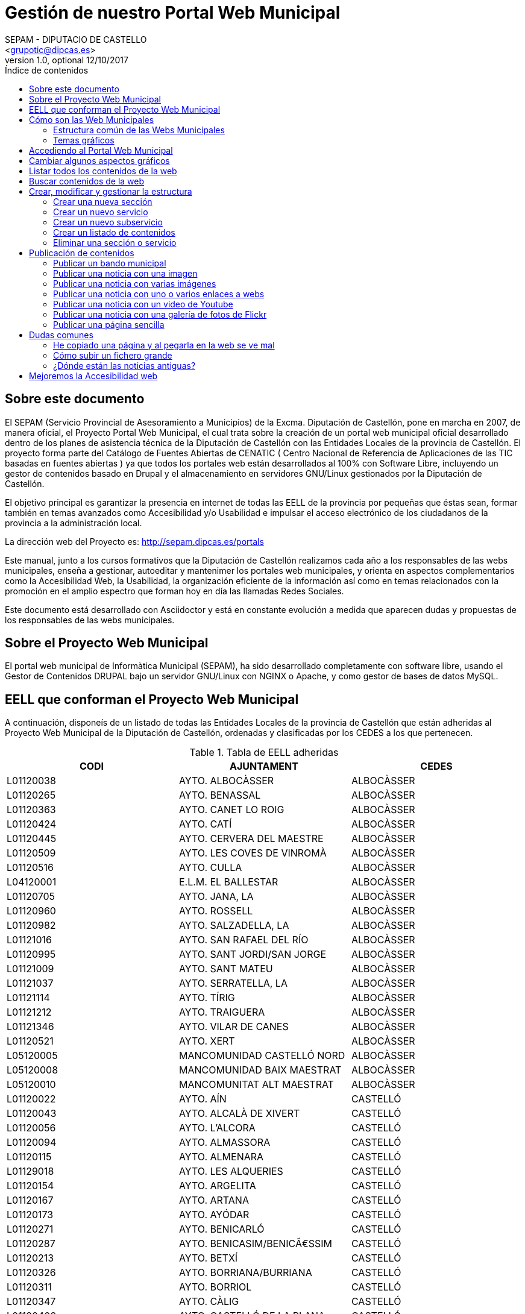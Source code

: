 Gestión de nuestro Portal Web Municipal
=======================================
Optional Author Name <jcatala@dipcas.es>
Optional version 1.0, optional 12/10/2017
:Author:    SEPAM - DIPUTACIO DE CASTELLO
:Email:     <grupotic@dipcas.es>
:Date:      20/10/2017
:Revision:  1.1
:doctype: book
:source-highlighter: coderay
:listing-caption: Listing
:pdf-page-size: A4
:toc: left
// :toc-placement!:
:toc-title: Índice de contenidos
toc::[]

// *************************************************************************************
== Sobre este documento
// *************************************************************************************
El SEPAM (Servicio Provincial de Asesoramiento a Municipios) de la Excma. Diputación de
 Castellón, pone en marcha en 2007, de manera oficial, el Proyecto Portal Web Municipal, 
el cual trata sobre la creación de un portal web municipal oficial desarrollado dentro de
 los planes de asistencia técnica de la Diputación de Castellón con las Entidades Locales 
de la provincia de Castellón. El proyecto forma parte del Catálogo de Fuentes Abiertas de
 CENATIC ( Centro Nacional de Referencia de Aplicaciones de las TIC basadas en fuentes 
abiertas ) ya que todos los portales web están desarrollados al 100% con Software Libre, 
incluyendo un gestor de contenidos basado en Drupal y el almacenamiento en servidores
GNU/Linux gestionados por la Diputación de Castellón.

El objetivo principal es garantizar la presencia en internet de todas las EELL de la 
provincia por pequeñas
que éstas sean, formar también en temas avanzados como Accesibilidad y/o Usabilidad e 
impulsar el acceso electrónico de los ciudadanos de la provincia a la administración local.

La dirección web del Proyecto es: http://sepam.dipcas.es/portals

Este manual, junto a los cursos formativos que la Diputación de Castellón realizamos cada 
año a los responsables de las webs municipales, enseña a gestionar, autoeditar y mantenimer 
los portales web municipales, y orienta en aspectos complementarios como la Accesibilidad 
Web, la Usabilidad, la organización eficiente de la información así como en temas 
relacionados con la promoción en el amplio espectro que forman hoy en día las llamadas 
Redes Sociales.

Este documento está desarrollado con Asciidoctor y está en constante evolución a medida 
que aparecen dudas y propuestas de los responsables de las webs municipales.

// *************************************************************************************
== Sobre el Proyecto Web Municipal
// *************************************************************************************
El portal web municipal de Informàtica Municipal (SEPAM), ha sido desarrollado 
completamente con software libre, usando el Gestor de Contenidos DRUPAL bajo un servidor 
GNU/Linux con NGINX o Apache, y como gestor de bases de datos MySQL.

// *************************************************************************************
== EELL que conforman el Proyecto Web Municipal
// *************************************************************************************
A continuación, disponeís de un listado de todas las Entidades Locales de la provincia de 
Castellón que están adheridas al Proyecto Web Municipal de la Diputación de Castellón, 
ordenadas y clasificadas por los CEDES a los que pertenecen.

.Tabla de EELL adheridas
[options="header,footer"]
|===========================================================================
|CODI|AJUNTAMENT|CEDES
|L01120038|AYTO. ALBOCÀSSER|ALBOCÀSSER
|L01120265|AYTO. BENASSAL|ALBOCÀSSER
|L01120363|AYTO. CANET LO ROIG|ALBOCÀSSER
|L01120424|AYTO.  CATÍ|ALBOCÀSSER
|L01120445|AYTO.  CERVERA DEL MAESTRE|ALBOCÀSSER
|L01120509|AYTO.  LES COVES DE VINROMÀ|ALBOCÀSSER
|L01120516|AYTO.  CULLA|ALBOCÀSSER
|L04120001|E.L.M. EL BALLESTAR|ALBOCÀSSER
|L01120705|AYTO.  JANA, LA|ALBOCÀSSER
|L01120960|AYTO.  ROSSELL|ALBOCÀSSER
|L01120982|AYTO.  SALZADELLA, LA|ALBOCÀSSER
|L01121016|AYTO.  SAN RAFAEL DEL RÍO|ALBOCÀSSER
|L01120995|AYTO.  SANT JORDI/SAN JORGE|ALBOCÀSSER
|L01121009|AYTO.  SANT MATEU|ALBOCÀSSER
|L01121037|AYTO.  SERRATELLA, LA|ALBOCÀSSER
|L01121114|AYTO.  TÍRIG|ALBOCÀSSER
|L01121212|AYTO.  TRAIGUERA|ALBOCÀSSER
|L01121346|AYTO.  VILAR DE CANES|ALBOCÀSSER
|L01120521|AYTO.  XERT|ALBOCÀSSER
|L05120005|MANCOMUNIDAD CASTELLÓ NORD|ALBOCÀSSER
|L05120008|MANCOMUNIDAD BAIX MAESTRAT|ALBOCÀSSER
|L05120010|MANCOMUNITAT ALT MAESTRAT|ALBOCÀSSER
|L01120022|AYTO.  AÍN|CASTELLÓ
|L01120043|AYTO.  ALCALÀ DE XIVERT|CASTELLÓ
|L01120056|AYTO.  L'ALCORA|CASTELLÓ
|L01120094|AYTO.  ALMASSORA|CASTELLÓ
|L01120115|AYTO.  ALMENARA|CASTELLÓ
|L01129018|AYTO.  LES ALQUERIES|CASTELLÓ
|L01120154|AYTO.  ARGELITA|CASTELLÓ
|L01120167|AYTO.  ARTANA|CASTELLÓ
|L01120173|AYTO.  AYÓDAR|CASTELLÓ
|L01120271|AYTO.  BENICARLÓ|CASTELLÓ
|L01120287|AYTO.  BENICASIM/BENICÃ€SSIM|CASTELLÓ
|L01120213|AYTO.  BETXÍ|CASTELLÓ
|L01120326|AYTO.  BORRIANA/BURRIANA|CASTELLÓ
|L01120311|AYTO.  BORRIOL|CASTELLÓ
|L01120347|AYTO.  CÀLIG|CASTELLÓ
|L01120402|AYTO.  CASTELLÓ DE LA PLANA|CASTELLÓ
|L01120537|AYTO.  CHILCHES/XILXES|CASTELLÓ
|L01120461|AYTO.  CIRAT|CASTELLÓ
|L01120574|AYTO.  ESLIDA|CASTELLÓ
|L01120580|AYTO.  ESPADILLA|CASTELLÓ
|L01120593|AYTO.  FANZARA|CASTELLÓ
|L01120640|AYTO.  FUENTES DE AYÃ“DAR|CASTELLÓ
|L01120748|AYTO.  LLOSA, LA|CASTELLÓ
|L01120770|AYTO.  MONCOFA|CASTELLÓ
|L01120825|AYTO.  NULES|CASTELLÓ
|L01120846|AYTO.  ONDA|CASTELLÓ
|L01120859|AYTO.  OROPESA DEL MAR/ORPESA|CASTELLÓ
|L01120897|AYTO.  PENÍSCOLA|CASTELLÓ
|L01120957|AYTO.  RIBESALBES|CASTELLÓ
|L01129023|AYTO.  SANT JOAN DE MORÓ|CASTELLÓ
|L01121021|AYTO.  SANTA MAGDALENA DE PULPIS|CASTELLÓ
|L01121080|AYTO.  SUERAS/SUERA|CASTELLÓ
|L01121093|AYTO.  TALES|CASTELLÓ
|L01121135|AYTO.  TOGA|CASTELLÓ
|L01121166|AYTO.  TORRALBA DEL PINAR|CASTELLÓ
|L01121172|AYTO.  TORREBLANCA|CASTELLÓ
|L01121188|AYTO.  TORRECHIVA|CASTELLÓ
|L01121264|AYTO.  VALL D'UIXÓ, LA|CASTELLÓ
|L01121233|AYTO.  VALLAT|CASTELLÓ
|L01121359|AYTO.  VILA-REAL|CASTELLÓ
|L01121362|AYTO.  VILAVELLA, LA|CASTELLÓ
|L01121310|AYTO.  VILLAMALUR|CASTELLÓ
|L01121384|AYTO.  VINARÓS|CASTELLÓ
|L05120002|MANCOMUNIDAD INTERMUNICIPAL DEL ALTO MIJARES|CASTELLÓ
|L05120003|MANCOMUNIDAD ESPADAN MIJARES|CASTELLÓ
|L01120069|AYTO.  ALCUDIA DE VEO|CASTELLÓ
|L01120419|AYTO.  CASTILLO DE VILLAMALEFA|LLUCENA
|L01120483|AYTO.  CORTES DE ARENOSO|LLUCENA
|L01120496|AYTO.  COSTUR|LLUCENA
|L01120607|AYTO.  FIGUEROLES|LLUCENA
|L01120727|AYTO.  LLUCENA/LUCENA DEL CID|LLUCENA
|L01121303|AYTO.  VILLAHERMOSA DEL RÍO|LLUCENA
|L01120733|AYTO.  LUDIENTE|LLUCENA
|L01121423|AYTO.  ZUCAINA|LLUCENA
|L01120141|AYTO.  ARES DEL MAESTRAT|MORELLA
|L01120379|AYTO.  CASTELL DE CABRES|MORELLA
|L01120385|AYTO.  CASTELLFORT|MORELLA
|L01120458|AYTO.  CINCTORRES|MORELLA
|L01120614|AYTO.  FORCALL|MORELLA
|L01120688|AYTO.  HERBÉS|MORELLA
|L01120803|AYTO.  MORELLA|MORELLA
|L01120751|AYTO.  MATA DE MORELLA, LA|MORELLA
|L01120831|AYTO.  OLOCAU DEL REY|MORELLA
|L01120878|AYTO.  PALANQUES|MORELLA
|L01120939|AYTO.  POBLA DE BENIFASSÀ, LA|MORELLA
|L01120918|AYTO.  PORTELL DE MORELLA|MORELLA
|L01121129|AYTO.  TODOLELLA|MORELLA
|L01121299|AYTO.  VILLAFRANCA DEL CID/VILAFRANCA|MORELLA
|L01121270|AYTO.  VALLIBONA|MORELLA
|L01121378|AYTO.  VILLORES|MORELLA
|L01121418|AYTO.  ZORITA DEL MAESTRAZGO|MORELLA
|L05120007|MANCOMUNIDAD COMARCAL ELS PORTS|MORELLA
|L01120075|AYTO.  ALFONDEGUILLA|SEGORBE
|L01120081|AYTO.  ALGIMIA DE ALMONACID|SEGORBE
|L01120108|AYTO.  ALMEDÍJAR|SEGORBE
|L01120120|AYTO.  ALTURA|SEGORBE
|L01120136|AYTO.  ARAÑUEL|SEGORBE
|L01120189|AYTO.  AZUÉBAR|SEGORBE
|L01120206|AYTO.  BARRACAS|SEGORBE
|L01120228|AYTO.  BEJÍS|SEGORBE
|L01120249|AYTO.  BENAFER|SEGORBE
|L01120398|AYTO.  CASTELLNOVO|SEGORBE
|L01120430|AYTO.  CAUDIEL|SEGORBE
|L01120568|AYTO.  CHÓVAR|SEGORBE
|L01120635|AYTO.  FUENTE LA REINA|SEGORBE
|L01120653|AYTO.  GAIBIEL|SEGORBE
|L01120672|AYTO.  GELDO|SEGORBE
|L01120691|AYTO.  HIGUERAS|SEGORBE
|L01120712|AYTO.  JÉRICA|SEGORBE
|L01120764|AYTO.  MATET|SEGORBE
|L01120786|AYTO.  MONTÁN|SEGORBE
|L01120799|AYTO.  MONTANEJOS|SEGORBE
|L01120810|AYTO.  NAVAJAS|SEGORBE
|L01120884|AYTO.  PAVÍAS|SEGORBE
|L01120901|AYTO.  PINA DE MONTALGRAO|SEGORBE
|L01120923|AYTO.  PUEBLA DE ARENOSO|SEGORBE
|L01120976|AYTO.  SACAÑET|SEGORBE
|L01121042|AYTO.  SEGORBE|SEGORBE
|L01121068|AYTO.  SONEJA|SEGORBE
|L01121074|AYTO.  SOT DE FERRER|SEGORBE
|L01121107|AYTO.  TERESA|SEGORBE
|L01121140|AYTO.  TORÁS|SEGORBE
|L01121153|AYTO.  TORO, EL|SEGORBE
|L01121251|AYTO.  VALL DE ALMONACID|SEGORBE
|L01121331|AYTO.  VILLANUEVA DE VIVER|SEGORBE
|L01121401|AYTO.  VIVER|SEGORBE
|L05120006|MANCOMUNIDAD INTERMUNICIPAL DEL ALTO PALANCIA|SEGORBE
|L01120017|AYTO.  ATZENETA DEL MAESTRAT|VALL D'ALBA
|L01120252|AYTO.  BENAFIGOS|VALL D'ALBA
|L01120290|AYTO.  BENLLOCH|VALL D'ALBA
|L01120332|AYTO.  CABANES|VALL D'ALBA
|L01120555|AYTO.  CHODOS/XODOS|VALL D'ALBA
|L01120944|AYTO.  POBLA TORNESA, LA|VALL D'ALBA
|L01121055|AYTO.  SIERRA ENGARCERÁN|VALL D'ALBA
|L01121191|AYTO.  TORRE D'EN BESORA, LA|VALL D'ALBA
|L01121205|AYTO.  LA TORRE D'EN DOMÈNEC|VALL D'ALBA
|L01121227|AYTO.  USERAS/USERES, LES|VALL D'ALBA
|L01121248|AYTO.  VALL D'ALBA|VALL D'ALBA
|L01121286|AYTO.  VILAFAMÉS|VALL D'ALBA
|L01121325|AYTO.  VILANOVA D'ALCOLEA|VALL D'ALBA
|L01121397|AYTO.  VISTABELLA DEL MAESTRAT|VALL D'ALBA
|L05120009|MANCOMUNITAT PLANA ALTA|VALL D'ALBA
|CODI|AJUNTAMENT|CEDES
|===========================================================================

// *************************************************************************************
== Cómo son las Web Municipales
// *************************************************************************************
El portal Web municipal es la presencia del Municipio en la Red. A través del portal 
municipal las Entidades Locales (EELL) pueden hacer llegar a todos sus ciudadanos los 
objetivos de su de gestión, los logros e iniciativas desarrolladas, convocar actividades, 
dar a conocer la agenda cultural, deportiva o tributaria, y servir de lugar de encuentro 
de las iniciativas locales.

Los portales municipales que gestionamos la Diputación de Castellón son portales web para 
los municipios de nuestra provincia de Castellón, y tienen una nueva estructura minimalista, 
clara, usable, accesible y muy bién adaptada a todo tipo de dispositivos, y al mismo tiempo 
muy fáciles de gestionar para los responsables de las webs a la hora de publicar contenidos, 
modificar textos, eliminar páginas antiguas o ampliar nuevas secciones. 

Algunas de las características derivadas de la utilización de este gestor de contenidos son:

*  Sin coste para el ayuntamiento.
*  Multilenguaje (de manera opcional)
*  Web modificable por temas (plantillas estéticas usando CSS).
*  Formularios de contacto con el Ayto. personalizables.
*  Buscador avanzado dentro de la propia web: busca artículos, noticias, usuarios, etc.
*  Mapa web: previsualización del esquema global de la web.
*  Cumplimiento de los estándares de accesibilidad, XHTML 1.0 y RSS .
*  Editor avanzado para la publicación de contenido.
*  Posibilidad de insertar notícias de forma fácil (con XHTML), videos, animaciones con flash, 
banners aleatorios, etc. sin necesidad de tener conocimientos técnicos sobre HTML.
*  Artículos e historias organizables también por categorías: artículos privados, artículos 
públicos, artículos del pueblo, artículos de turismo, artículos de concejalías, artículos de 
casas rurales, etc..
*  Sindicación de contenido (RSS).
*  Web multiusuario con múltiples roles: posibilidad de categorizar a los usuarios y dar (o 
denegar) permisos a ciertos roles o a ciertos usuarios concretos.
*  Gestión de usuarios, rols, permisos de acceso, etc.
*  Compartir información privada (carpetas, archivos, etc.) para determinados usuarios. Una 
característica muy útil para intranets o para insertar/consultar documentos desde cualquier 
lugar.
*  Publicación de encuestas de opinión.
*  Flexibilidad.
*  Facilidad de administración.
*  Se hacen copias de seguridad periódicas de la web y de la base de datos para garantizar la 
fiabilidad y estabilidad de la web.
*  Extensa comunidad de usuarios que usan DRUPAL. Enorme documentación y foros de información
(usuarios, administraciones y empresas) que hacen crecer la plataforma web cada día.
*  Validación XHTML 1.0, CSS, RSS y cumple la triple A del TAW de la accesibilitat (Ley 
34/2002 de 11 de julio de 2005).
*  Inclusión en el plan de formación de la Diputación.

// *************************************************************************************
=== Estructura común de las Webs Municipales
// *************************************************************************************
Debes saber que los tipos de contenido pueden ser muy variados: el menú principal con sus 
subopciones que cuelgan de manera vistosa, las noticias informativas que aparecen en la 
portada, los eventos de la Agenda, los carteles que publiques, las galerías de imágenes, 
los carruseles de imágenes en movimiento y otros.

Las webs municipales incluyen tipos de contenido que pueden utilizarse muy fácilmente y que 
todos se organizan de manera dinámica sin necesidad de conocimientos de programación. 

Cada uno de estos elementos pueden ser utilizados en distintos lugares y con distintas 
presentaciones, y todas las configuraciones las puede realizar sin dificultad el webmaster 
del portal. Los elementos són contenidos individules o agrupaciones que comparten una misma 
naturaleza y que se muestran con un formato predefinido.

En los ayuntamientos hay un publicador "webmaster" y otro publicador "redactor", aunque es 
posible crear más usuarios publicadores de la web sin límite alguno, por si algún 
ayuntamiento tiene distintas áreas o secciones y requiere de un número mayor de 
publicadores.

A continuación os mostramos los distintos temas gráficos que podemos usar en estas webs 
municipales.


// *************************************************************************************
=== Temas gráficos
// *************************************************************************************
Las webs municipales parte de una base estándard, a nivel de Drupal, donde hemos preparado 
las categorías y un menú de estructuras de taxonomías comunes, pero ofrecemos hasta 10 
temas gráficos personalizados para que, junto con modificaciones del color y de las 
imágenes y escudos en sí, las webs municipales sean distintas las unas de las otras, 
aunque el objetivo del SEPAM es mantener un poco la coherencia y la cohesión entre todas 
las webs municipales.

Estos son los 10 temas gráficos que ofrecemos a las EELL de la provincia de Castellón:

==== Tema BORA

image::imatges/bora.png[Bora]

==== Tema CALIMA

image::imatges/calima.png[Calima]

==== Tema  GALERNA

image::imatges/galerna.png[Galerna]

==== Tema LEVANTE

image::imatges/levante.png[Levante]

==== Tema MISTRAL

image::imatges/mistral.png[Mistral]

==== Tema SHAMAL

image::imatges/shamal.png[Shamal]

==== Tema TRAMONTANA

image::imatges/tramontana.png[Tramontana]

==== Tema PAMPERO

image::imatges/pampero.png[Pampero]

==== Tema MONZON

image::imatges/monzon.png[Monzon]

==== Tema MARIN

image::imatges/marin.png[Marin]

// *************************************************************************************
== Accediendo al Portal Web Municipal
// *************************************************************************************
Podemos acceder a nuestro portal web muncipal añadiendo */user* al final de nuestra 
dirección url, por ejemplo, si nuestro municipio es Cabanes, accederemos a nuestra web 
escribiendo *www.cabanes.es/user*

Y nos solicitará que introduzcamos nuestro usuario y contraseña para poder gestionar los 
contenidos de la web.

Por motivos de seguridad, recuerda salir de la sesión cuando finalices las tareas de 
publicación. Puedes salir de la sesión pulsando sobre tu usuario (en la barra superior 
de la página, una vez hayas accedido) y a continuación pulsando en 'Cerrar sesión'.



// *************************************************************************************
== Cambiar algunos aspectos gráficos
// *************************************************************************************
Si queremos modificar un poco la parte gráfica de nuestro portal web municipal, iremos a
a la opción "Apariencia" + "Ajustes" de nuestro tema, y aquí podremos cambiar el escudo 
de nuestra web y también subir una nueva imagen de fondo.

image::imatges/cambiar-aspectos-graficos.png[Cambiar aspectos gráficos]



// *************************************************************************************
== Listar todos los contenidos de la web
// *************************************************************************************
En nuestras webs municipales tenemos Noticias, Páginas sencillas, Bandos, Eventos, etc, 
y es probable que pasado un cierto tiempo quieras volver a editar un contenido antiguo, 
o recuperarlo para coger alguna información, o incluso eliminarlo.

Pues bién, para listar todos los contenidos de la web, iremos a "Contenido" en el menú 
superior. Aquí tenemos todas las noticias, todas las páginas simples, todos los bandos, 
etc. 

Desde este mismo lugar, en "Contenidos", también podemos editar los contenidos (desde la 
opción editar de la derecha) así como también eliminar cualquier contenido.

image::imatges/listar-contenidos-web.png[Listar todos los contenidos de la web]



// *************************************************************************************
== Buscar contenidos de la web
// *************************************************************************************
En este apartado "Contenidos", tenemos un buscador que podemos usar para buscar cualquier 
contenido que tengamos en nuestra web y que necesitemos editar o gestionar. En el 
siguiente ejemplo, queríamos encontrar una página llamada "Cataratas del Niágara" y hemos 
buscado 'Niágara' en el buscador.

image::imatges/buscar-contenidos-web.png[Buscar contenidos en la web]



// *************************************************************************************
== Crear, modificar y gestionar la estructura
// *************************************************************************************
Para gestionar la esturctura de la web, iremos a "Estructura" + "Taxonomías" + "Lista de 
términos". Y desde aquí tenemos todas las Secciones y Servicios y Subservicios de nuestra 
web.

image::imatges/estructura.png[Estructura]



=== Crear una nueva sección

Para crear una nueva sección, hacemos click en el botón superior "Nuevo término" y ahora 
simplemente debemos especificar un nombre, un icono, un color (con el formato hexadecimal) 
y su posición. Pero, como vamos a crear una Sección, la posición (o el campo "Términos 
padres") debe ser "Raíz".

IMPORTANTE: no hay que escribir nada en el campo "Descripción". 

image::imatges/nueva-seccion.png[Nueva sección]



=== Crear un nuevo servicio

Para crear un nuevo servicio, haremos lo mismo que en el apartado anterior, donde hemos 
creado una nueva sección, pero en el campo "Términos padres" le diremos a qué sección 
pertenece.

Por ejemplo, si vamos a crear un servicio llamado "Discotecas" y lo queremos para los 
usuarios que visitan nuestra web, marcaríamos como elemento padre a la sección 
"Visitantes". 

A continuación os dejamos un ejemplo:

image::imatges/nuevo-servicio-discotecas.png[Nuevo servicio discotecas]



=== Crear un nuevo subservicio

Un subservicio es un tercer nivel. El primer nivel era crear una sección, el segundo era 
un servicio dentro de una sección. 
Pues bién, llamamos subservicio a un tercer nivel que se encuentra dentro de un servicio. 
Por ejemplo la siguiente imagen que pertenece a la sección "Golf Panorámica" del 
Ayuntamiento de Sant Jordi:

image::imatges/nuevo-subservicio.png[Nuevo subservicio]

Crearemos un subservicio de la misma manera que hemos creado una sección o un servicio, 
en los dos apartados anteriores, a diferencia que en el campo "Términos padres" debemos 
especificar que cuelga dentro de un servicio. Y la página se visualizará como la de Sant 
Jordi, es decir, aparecerá una columna que muestra cajitas con los subservicios.



=== Crear un listado de contenidos

Con las webs municipales, podemos crear listados de contenidos de manera libre y fácil. 
Por ejemplo podríamos crear un servicio que muestre:

* Listado de monumentos del municipio
* Listado de edificios institucionales
* Listado de personas ilustres
* Listado de Asociaciones
* Listado de instalaciones deportivas

Para ello, debemos saber que hay que configurar la Sección o Servicio que queramos que 
se convierta en un listado, y habilitar la casilla llamada "Enable taxonomy views 
integrator to override presentation." y  a continuación, hay que elegir "Lista de 
Taxonomías" y "Pagina (Page)", tal y como muestra la imgen:

image::imatges/habilitar-listados-taxonomias.png[Habilitar listados de taxonomias]

Y ahora, ya puedes ir publicando "Páginas sencillas" de la temática del listado que 
desees crear, pero le marcarás la Sección o Servicio donde quieras que se vayan listado.

Por ejemplo, mira la siguiente captura de pantalla donde tenemos un listado de pruebas 
que realizamos durante las jornadas formativas y que hemos llamado "Lugares de interés":

image::imatges/ejemplo-lugares-interes.png[Ejemplo: lugares de interés]



=== Eliminar una sección o servicio

En todo momento podemos crear secciones o servicios, pero también eliminarlos cuando no 
los necesitemos. Si queremos eliminar una sección o un servicio de la web, iremos a 
Estructura y haremos click en el botón de la derecha que acompaña a cada Sección/Servicio, 
y veremos que se nos desplega la opción "Eliminar".

image::imatges/eliminar-servicio-o-seccion.png[Eliminar una sección o servicio]



// *************************************************************************************
== Publicación de contenidos
// *************************************************************************************
Una vez tenemos creada nuestra estructura de la web (los pilares de la casa) ahora es 
necesario publicar los contenidos y dotar a esa estructura de información, ya sea con 
páginas, bandos, noticias, etc. A continuación vamos a repasar uno a uno todos los 
distintos tipos de contenidos que podemos utilizar en las webs municipales.



=== Publicar un bando municipal

Un bando es una publicación directa, rápida y escueta. Publicaremos un bando desde 
"Contenido" + "Agregar contenido" + "Bandos". Y solo necesitamos escribir un título y una 
frase escueta en el cuerpo del bando. Y luego debemos marcar la fecha de inicio y 
finalización que queremos que aparezca el bando en la parte superior de la web.

image::imatges/bando1.png[Publicando un bando]

Una vez lo publicamos, los bandos quedan en la parte superior de la web con un fondo gris y 
texto de color rojo, como en la siguiente imagen:

image::imatges/bando2.png[Publicando un bando]



=== Publicar una noticia con una imagen

Publicaremos una imagen desde "Contenido" + "Agregar contenido" y deberemos introducir un 
título, el texto en el cuerpo, categorizar nuestra publicación de alguna manera aproximada 
y en el campo imagen podemos subir la foto. Es necesario poner un texto alternativo, ya 
que de lo contrario el sistema de publicación no nos dejará guardar la imagen y nos pintará 
de color rojo el campo obligatorio.

image::imatges/imagen-1-foto.png[Publicar una noticia con una imagen]



=== Publicar una noticia con varias imágenes

Si en lugar de una, queremos publicar varias imágenes, subimos las fotos también en el campo 
imagen, podemos subir muchas a la vez:

image::imatges/imagen-varias-fotos.png[Publicar noticia con varias imágenes]

Y una vez publicada la noticia, las fotos tendrán unas bolitas grises debajo para que 
podamos ir navegando y viendo todas las fotos, o moviéndolas de derecha a izquierda para 
la navegación con smartphone o tablet.

image::imatges/imagen-varias-fotos2.png[Publicar noticia con varias imágenes]



=== Publicar una noticia con uno o varios enlaces a webs

En el cuerpo de las noticias, disponemos de un botón para escribir en negrita, otro para 
escribir en cursiva, otros dos para listas (ordenadas y listas sin ordenador con bolitas 
negras) y también un icono con una cadena que sirve para enlazar palabras. Si seleccionamos 
una o varias palabras y hacemos click en el icono, se nos abrirá una ventanita emergente 
donde, si por ejemplo queremos poner un enlace de la Diputación de Castellón, escribiremos 
http://www.dipcas.es

image::imatges/enlaces.png[Noticias con uno o varios enlaces]



=== Publicar una noticia con un video de Youtube

Podemos incrustar videos que están publicados en Youtube muy fácilmente, puesto a que 
Youtube nos ofrece una manera de realizar esto. Para ello, accederemos al video que 
queramos tener en nuestra web y le damos al enlace de "Compartir" el cual siempre 
aparece bajo los videos.

Y a continuación debemos darle al enlace de "Incrustar", que nos ofrecerá un código 
parecido a este:

[source,html]
----
<iframe width="560" height="315" src="https://www.youtube.com/embed/hvvme-WMzQM" 
frameborder="0" allowfullscreen></iframe>
----

image::imatges/youtube1.png[Youtube]

Ahora dejaremos este código en el cuerpo de la noticia, pero previamente tenemos que 
activar el botón del HTML, ya que el código que nos
ofrece Youtube es lenguaje HTML.

Y por último, fíjate que para que el video se expanda completamente de derecha a 
izquierda, hemos cambiado el parámetro "width" (ancho, en inglés) cambiando '560' por 
'100%', y así se visualizará correctamente en televisores, smartphones, tablets, 
ordenadores fijos, ordenadores portátiles, etc, independientemente de la resolución y 
tamaño de las pantallas. 

image::imatges/youtube2.png[Youtube]

Ahora, una vez guardes la noticia o página, no utilizarás el ancho de banda de nuestra 
web sino de Youtube, que es muy grande y tiene mucha capacidad para el 'streamming' de 
video, como ya sabrás. 

Muchas veces nos preguntan cómo pueden subir videos a las webs municipales, pero 
nosotros siempre recomendamos crear una cuenta en Youtube, subirlos a vuestra cuenta y 
luego incrustarlos en vuestras webs municipales, ya que es muy fácil como acabáis de ver.

 

=== Publicar una noticia con una galería de fotos de Flickr

Flickr es una red social muy buena y profesional, propiedad de Yahoo, que ofrece 1 TB 
de espacio gratuito en fotografías y videos de alta calidad. Si te registras, puedes 
crearte un espacio donde albergar tus álbumes públicos o privados, compartirlo con tus 
contactos, comentar en fotos de tus contactos, etc. Es una excelente plataforma pionera 
en esto de los álbumes de fotos.

En este apartado vamos a mostrarte una cuenta de Flickr de pruebas, donde hemos creado 
2 álbumes, uno de capturas de pantalla y otro de cursos varios. Lo más correcto sería 
que tu Ayuntamiento también cree una cuenta oficial en Flickr y allí vayáis subiendo 
álbumes de fotos que posteriormente incrustaréis en vuestra página web municipal, al 
igual que acabamos de realizar con videos de Youtube en el apartado anterior. 

Flickr es muy elegante y rápido, y también dispone de una App para smartphones y tablets. 

image::imatges/flickr1.png[Flickr]

Vamos a compartir el álbum de fotos "Cursos PWM" y vamos a insertarlo en nuestra web 
municipal. Para ello, accedemos a nuestro álbum de fotos y le damos al icono de 
compartir, tal y como se muestra en la captura de pantalla siguiente:

image::imatges/flickr2.png[Flickr]

A continuación seleccionaremos el código HTML que Flickr nos ofrece desde la opción 
"Embed" tal y como te mostramos en la siguiente captura de pantalla:

image::imatges/flickr3.png[Flickr]

Y finalmente, simplemente debemos volver a nuestra web municipal, activar el botón HTML 
en el cuerpo de la noticia o página, y pegarlo.

Recuerda también que, si quieres que la galería se muestre completamente de izquierda a 
derecha, debemos cambiar el parámetro "width" y poner width="100%".

image::imatges/flickr4.png[Flickr]

Debemos hacer una aclaración aquí: por cuestiones de geometría, deberíais siempre publicar 
fotos horizontales, ya que la visión de las webs es horizontal (leemos de izquierda a 
derecha), la tendencia es que los monitores son horizontales (a excepción de las pantallas 
de los smartphones, donde por defecto leemos en modo vertical). Hacemos meción a este tema 
porque, si quieres publicar la fotografía de una persona y haces la foto vertical, luego 
al publicarla en la web, como se visualizarán en modo horizontal, la parte superior y la 
parte inferior de la imagen saldrán cortadas. Es importante hacer las fotos horizontales 
siempre.



=== Publicar una página sencilla

Las páginas no son noticias, y por lo tanto no son contenidos a publicar regularmente. Las 
páginas son contenidos estáticos para informar de información sobre nuestro pueblo o poner 
el horario de autobuses, por ejemplo, por lo tanto las páginas deben tener información 
directa, relevante y minimalista en la medida de lo posible. 

Para publicar una página sencilla, iremos a "Contenidos" + "Agregar contenido" y 
seleccionaremos página sencilla.

Aquí no cambia mucho respecto a lo que acabamos de ver en los apartados superiores de 
las noticias, es decir, que tenemos un campo para el título, para el cuerpo de la página, 
etc. Debemos - esto sí es importante - seleccionar el servicio al que apunta la página.

Por ejemplo, si queremos crear una página de "Horario de Autobuses", primero debemos crear 
la Estructura "Horario de Autobuses". Y a continuación, ya podemos crear la página sencilla 
"Horario de Autobuses". 



// === Publicar una página simple con un mapa de Google Maps
// === Publicar una página simple con un mapa personalizado de MyMaps
// === Publicar una página simple con un documento de Google Drive embebido
// === Publicar una página simple con muchos ficheros de texto
// === Publicar las redes sociales



// *************************************************************************************
== Dudas comunes
// *************************************************************************************

A continuación, en este tema del manual vamos a ir añadiendo todas las dudas y cuestiones
comunes que vayamos viendo que se repiten en los cursos de formación, o en el día a día
también reflejadas en el sistema de incidencias Mantis (http://incidencias.dipcas.es) para
responder fácilmente a este tipo de cuestiones comunes.



=== He copiado una página y al pegarla en la web se ve mal

El campo donde introducimos el texto en las páginas de nuestro portal web es WYSIWYG (What 
You See Is What You Get, "lo que ves es lo que obtienes") que es un modo de textos donde, 
si copias un texto de una página que está en HTML de color rojo, al pegarlo a tu página 
seguirá siendo de color rojo, o seguirá manteniendo atributos como el tamaño, espaciado, 
etc, del texto original de internet.
Lo mejor es siempre romper el formato del texto que has copiado, antes de pegarlo en tu 
página. Para ello, copia el texto y pégalo en el Bloc de Notas de Windows (notepad.exe) y 
lo pegas. Y allí ya no tiene ningún formato. Lo vuelves a copiar y ya finalmente lo puedes 
pegar en tu página web.



=== Cómo subir un fichero grande

Te recomendamos que, para ficheros de más de 8 Mb, no los publiques en tu web, porque esto 
ralentiza la navegación y las descargas. Es preferible que utilices alguna "nube" de 
internet, como por ejemplo Google Drive o Dropbox. 
Hay más alternativas, pero estas dos son actualmente las más populares y son gratuitas.

Así, si quieres publicar un documento zip, por ejemplo, que ocupa 35 Mb, es recomendable 
publicarlo en alguna nube y posteriormente enlazarlo desde la web. Esto será transparente 
para el usuario que sólo hará click en tu enlace para descargarse la información.

=== ¿Dónde están las noticias antiguas?

Cuando pasamos de Drupal 7 a Drupal 8, los Ayuntamientos no se deben preocupar por pasar las 
noticias antiguas que tenían publicadas en la web antigua. Este proceso es automático y las 
noticias quedarán en la Hemeroteca.

Podemos acceder a la Hemeroteca desde la url http://TUPAGINAWEB.es/vecinos/hemeroteca
Es posible, puesto a que se trata de un servicio, mover la Hemeroteca a la sección que desees.



// === Cómo publicar un video (crea canal de Vimeo o Youtube)
// === Cómo fomentar una noticia o nueva sección (Usa Canva.com para fomentar una campaña buena)
// === ¿Qué programas de diseño recomendáis? (The Gimp, Pixlr editor, Canva.com)
// === ¿Puedo introducir libremente HTML?
// === Tengo un problema en mi web (incidencias)

// *************************************************************************************
== Mejoremos la Accesibilidad web
// *************************************************************************************

La Organización undial de la Salud (OMS) recoge en sus informes un total de 600 millones 
de personas con discapacidad. El acceso de estas personas a la tecnología debe tenerse 
en cuenta en la construcción de una sociedad igualitaria.

Cuando los sitios web están diseñados pensando en la accesibilidad, todos los usuarios 
pueden acceder en condiciones de igualdad a los contenidos. Por ejemplo, cuando un sitio 
tiene un código XHTML semánticamente correcto, se proporciona un texto equivalente 
alternativo a las imágenes y a los enlaces se les da un nombre significativo, esto 
permite a los usuarios ciegos utilizar lectores de pantalla o líneas Braille para acceder 
a los contenidos. Cuando los vídeos disponen de subtítulos, los usuarios con dificultades 
auditivas podrán entenderlos plenamente. Si los contenidos están escritos en un lenguaje 
sencillo e ilustrados con diagramas y animaciones, los usuarios con dislexia o problemas 
de aprendizaje están en mejores condiciones de entenderlos.

Para hacer el contenido Web accesible, se han desarrollado las denominadas Pautas de 
Accesibilidad al Contenido en la Web (WCAG 1.0 y WCAG 2.0), cuya función principal es 
guiar el diseño de páginas Web hacia un diseño accesible, reduciendo de esta forma barreras 
a la información.

WCAG consiste en 14 pautas que proporcionan soluciones de diseño y que utilizan como ejemplo 
situaciones comunes en las que el diseño de una página puede producir problemas de acceso a 
la información.

image::imatges/usabilidad1.png[Usabilidad]

Las Pautas contienen además una serie de puntos de verificación que ayudan a detectar 
posibles errores.

El neologismo usabilidad (del inglés usability -facilidad de uso-) se refiere a la facilidad 
con que las personas pueden utilizar una herramienta particular o cualquier otro objeto 
fabricado por humanos con el fin de alcanzar un objetivo concreto. La usabilidad es un 
término que no forma parte del diccionario de la Real Academia Española (RAE), aunque es 
bastante habitual en el ámbito de la informática y la tecnología.

En interacción persona-ordenador, la usabilidad se refiere a la claridad y la elegancia con 
que se diseña la interacción con un programa de ordenador o un sitio web.

Cuando redactas una noticia o estructuras el menú principal de tu web municipal no debes 
pensar en ti y en tus gustos personales, debes tener un poco de más visión y entender que 
los principales tipos de discapacidades son: las deficiencias visuales, las deficiencias 
auditivas, las deficiencias motrices y las deficiencias cognitivas del lenguaje.

Con la Usabilidad, tu web va a ganar:

* Prestigio - La Usabilidad mejora tu imagen y tu prestigio.
* Menos es más - Reducción de los costes de aprendizaje y esfuerzos.
* ¡Fuera problemas! - Disminución los costes de asistencia y ayuda al usuario.
* Eficiencia - Optimización de los costes de diseño, rediseño y mantenimiento.
* Audiencia - Aumento de la tasa de conversió de visitantes a clientes de un sitio web.
* Karma positivo - Aumento de la satisfacción y comodidad del usuario.
* Calidad de la información - Mejorará la calidad de tus contenidos notablemente.



// *************************************************************************************
// == Usabilidad web
// *************************************************************************************


// *************************************************************************************
// == Webs resistivas
// *************************************************************************************
